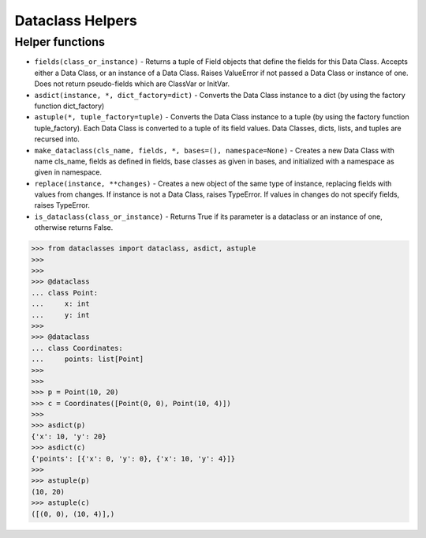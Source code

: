 Dataclass Helpers
=================


Helper functions
----------------
* ``fields(class_or_instance)`` - Returns a tuple of Field objects that define the fields for this Data Class. Accepts either a Data Class, or an instance of a Data Class. Raises ValueError if not passed a Data Class or instance of one. Does not return pseudo-fields which are ClassVar or InitVar.
* ``asdict(instance, *, dict_factory=dict)`` - Converts the Data Class instance to a dict (by using the factory function dict_factory)
* ``astuple(*, tuple_factory=tuple)`` - Converts the Data Class instance to a tuple (by using the factory function tuple_factory). Each Data Class is converted to a tuple of its field values. Data Classes, dicts, lists, and tuples are recursed into.
* ``make_dataclass(cls_name, fields, *, bases=(), namespace=None)`` - Creates a new Data Class with name cls_name, fields as defined in fields, base classes as given in bases, and initialized with a namespace as given in namespace.
* ``replace(instance, **changes)`` - Creates a new object of the same type of instance, replacing fields with values from changes. If instance is not a Data Class, raises TypeError. If values in changes do not specify fields, raises TypeError.
* ``is_dataclass(class_or_instance)`` - Returns True if its parameter is a dataclass or an instance of one, otherwise returns False.

>>> from dataclasses import dataclass, asdict, astuple
>>>
>>>
>>> @dataclass
... class Point:
...     x: int
...     y: int
>>>
>>> @dataclass
... class Coordinates:
...     points: list[Point]
>>>
>>>
>>> p = Point(10, 20)
>>> c = Coordinates([Point(0, 0), Point(10, 4)])
>>>
>>> asdict(p)
{'x': 10, 'y': 20}
>>> asdict(c)
{'points': [{'x': 0, 'y': 0}, {'x': 10, 'y': 4}]}
>>>
>>> astuple(p)
(10, 20)
>>> astuple(c)
([(0, 0), (10, 4)],)

